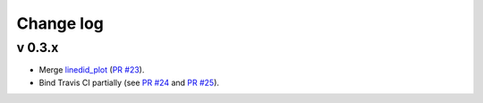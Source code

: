 Change log
==========


v 0.3.x
-------

* Merge `linedid_plot <https://github.com/phn/lineid_plot>`_
  (`PR #23 <https://github.com/gabraganca/S4/pull/23>`_).
* Bind Travis CI partially (see `PR #24 <https://github.com/gabraganca/S4/pull/24>`_ 
  and `PR #25 <https://github.com/gabraganca/S4/pull/25>`_).
